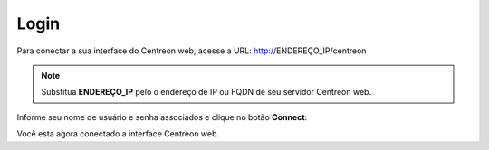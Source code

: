 .. _centreon_login:

=====
Login
=====

Para conectar a sua interface do Centreon web, acesse a URL: http://ENDEREÇO_IP/centreon

.. note::
    Substitua **ENDEREÇO_IP** pelo o endereço de IP ou FQDN de seu servidor Centreon web.

Informe seu nome de usuário e senha associados e clique no botão **Connect**:

.. image:: /images/user/aconnection.png
    :align: center

Você esta agora conectado a interface Centreon web.
